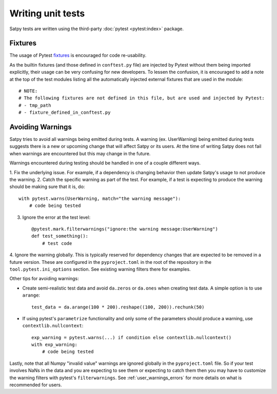 ==================
Writing unit tests
==================

Satpy tests are written using the third-party :doc:`pytest <pytest:index>`
package.

Fixtures
========

The usage of Pytest `fixtures <https://docs.pytest.org/en/stable/reference/fixtures.html>`_
is encouraged for code re-usability.

As the builtin fixtures (and those defined in ``conftest.py`` file) are injected by
Pytest without them being imported explicitly, their usage can be very confusing for
new developers. To lessen the confusion, it is encouraged to add a note at the
top of the test modules listing all the automatically injected external fixtures
that are used in the module::

    # NOTE:
    # The following fixtures are not defined in this file, but are used and injected by Pytest:
    # - tmp_path
    # - fixture_defined_in_conftest.py

Avoiding Warnings
=================

Satpy tries to avoid all warnings being emitted during tests. A warning
(ex. UserWarning) being emitted during tests suggests there is a new
or upcoming change that will affect Satpy or its users. At the time of
writing Satpy does not fail when warnings are encountered but this may
change in the future.

Warnings encountered during testing should be handled in one of a couple
different ways.

1. Fix the underlying issue. For example, if a dependency is changing behavior
then update Satpy's usage to not produce the warning.
2. Catch the specific warning as part of the test. For example, if a test is
expecting to produce the warning should be making sure that it is, do::

   with pytest.warns(UserWarning, match="the warning message"):
       # code being tested

3. Ignore the error at the test level::

    @pytest.mark.filterwarnings("ignore:the warning message:UserWarning")
    def test_something():
        # test code

4. Ignore the warning globally. This is typically reserved for dependency
changes that are expected to be removed in a future version. These are
configured in the ``pyproject.toml`` in the root of the repository in the
``tool.pytest.ini_options`` section. See existing warning filters there for
examples.

Other tips for avoiding warnings:

* Create semi-realistic test data and avoid ``da.zeros`` or ``da.ones`` when
  creating test data. A simple option is to use ``arange``::

    test_data = da.arange(100 * 200).reshape((100, 200)).rechunk(50)

* If using pytest's ``parametrize`` functionality and only some of the
  parameters should produce a warning, use ``contextlib.nullcontext``::

    exp_warning = pytest.warns(...) if condition else contextlib.nullcontext()
    with exp_warning:
        # code being tested

Lastly, note that all Numpy "invalid value" warnings are ignored globally in
the ``pyproject.toml`` file. So if your test involves NaNs in the data and
you are expecting to see them or expecting to catch them then you may have
to customize the warning filters with pytest's ``filterwarnings``. See
:ref:`user_warnings_errors` for more details on what is recommended for
users.
